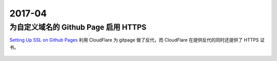 =======
2017-04
=======

为自定义域名的 Github Page 启用 HTTPS
=====================================

`Setting Up SSL on Github Pages`_ 利用 CloudFlare 为 gitpage 做了反代，而
CloudFlare 在提供反代的同时还提供了 HTTPS 证书。

 .. _Setting Up SSL on Github Pages: https://blog.keanulee.com/2014/10/11/setting-up-ssl-on-github-pages.html
